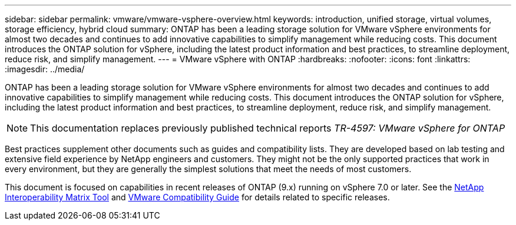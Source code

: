 ---
sidebar: sidebar
permalink: vmware/vmware-vsphere-overview.html
keywords: introduction, unified storage, virtual volumes, storage efficiency, hybrid cloud
summary: ONTAP has been a leading storage solution for VMware vSphere environments for almost two decades and continues to add innovative capabilities to simplify management while reducing costs. This document introduces the ONTAP solution for vSphere, including the latest product information and best practices, to streamline deployment, reduce risk, and simplify management.
---
= VMware vSphere with ONTAP
:hardbreaks:
:nofooter:
:icons: font
:linkattrs:
:imagesdir: ../media/

[.lead]
ONTAP has been a leading storage solution for VMware vSphere environments for almost two decades and continues to add innovative capabilities to simplify management while reducing costs. This document introduces the ONTAP solution for vSphere, including the latest product information and best practices, to streamline deployment, reduce risk, and simplify management.

[NOTE]
This documentation replaces previously published technical reports _TR-4597: VMware vSphere for ONTAP_

Best practices supplement other documents such as guides and compatibility lists. They are developed based on lab testing and extensive field experience by NetApp engineers and customers. They might not be the only supported practices that work in every environment, but they are generally the simplest solutions that meet the needs of most customers.

This document is focused on capabilities in recent releases of ONTAP (9.x) running on vSphere 7.0 or later. See the https://imt.netapp.com/matrix/#search[NetApp Interoperability Matrix Tool^] and https://www.vmware.com/resources/compatibility/search.php?deviceCategory=san[VMware Compatibility Guide^] for details related to specific releases.
